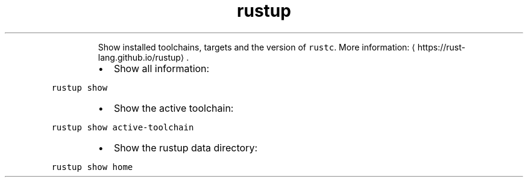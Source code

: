 .TH rustup show
.PP
.RS
Show installed toolchains, targets and the version of \fB\fCrustc\fR\&.
More information: \[la]https://rust-lang.github.io/rustup\[ra]\&.
.RE
.RS
.IP \(bu 2
Show all information:
.RE
.PP
\fB\fCrustup show\fR
.RS
.IP \(bu 2
Show the active toolchain:
.RE
.PP
\fB\fCrustup show active\-toolchain\fR
.RS
.IP \(bu 2
Show the rustup data directory:
.RE
.PP
\fB\fCrustup show home\fR
